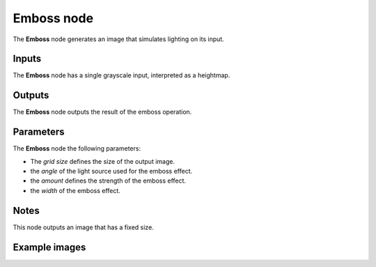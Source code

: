 Emboss node
~~~~~~~~~~~

The **Emboss** node generates an image that simulates lighting on its input.

.. image:: images/node_filter_emboss.png
	:align: center

Inputs
++++++

The **Emboss** node has a single grayscale input, interpreted as a heightmap.

Outputs
+++++++

The **Emboss** node outputs the result of the emboss operation.

Parameters
++++++++++

The **Emboss** node the following parameters:

* The *grid size* defines the size of the output image.

* the *angle* of the light source used for the emboss effect.

* the *amount* defines the strength of the emboss effect.

* the *width* of the emboss effect.

Notes
+++++

This node outputs an image that has a fixed size.

Example images
++++++++++++++

.. image:: images/node_emboss_samples.png
	:align: center
